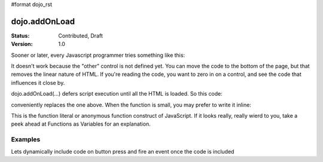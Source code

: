 #format dojo_rst

dojo.addOnLoad
==============

:Status: Contributed, Draft
:Version: 1.0

Sooner or later, every Javascript programmer tries something like this:

.. code-block :: javascript
  :linenos:

  <script>
    if(dayOfWeek == "Sunday"){
       document.musicPrefs.other.value = "Afrobeat";
    }
  </script>
  <form name="musicPrefs">
    <input type="text" name="other">
  ...

It doesn't work because the "other" control is not defined yet. You can move the code to the bottom of the page, but that removes the linear nature of HTML. If you're reading the code, you want to zero in on a control, and see the code that influences it close by.

dojo.addOnLoad(...) defers script execution until all the HTML is loaded. So this code:

.. code-block :: javascript
  :linenos:

  function setAfrobeat(){
     document.musicPrefs.other.value="Afrobeat";
  }
  dojo.addOnLoad(setAfrobeat);

conveniently replaces the one above. When the function is small, you may prefer to write it inline:

.. code-block :: javascript
  :linenos:

  dojo.addOnLoad(
    function(){
      document.musicPrefs.other.value="Afrobeat";
    }
  );

This is the function literal or anonymous function construct of JavaScript. If it looks really, really wierd to you, take a peek ahead at Functions as Variables for an explanation.

Examples
--------

Lets dynamically include code on button press and fire an event once the code is included

.. cv-compound::

  The HTML markup is pretty simple, just a button to click on

  .. cv:: html
    :label: A dijit button

    <button dojoType="dijit.form.Button" id="buttonOne">Click me!</button>

  The JavaScript code fires a dojo.require when you click the button.

  .. cv:: javascript
    :label: The javascript code

    <script type="text/javascript">
    dojo.require("dijit.form.Button");

    // connect to button
    dojo.addOnLoad(function(){
      dojo.connect(dojo.byId("buttonOne"), "onclick", "loadCode");
    });

    function loadCode(){
      alert("About to dojo.require dijit.layout.BorderContainer. Currently is is: "+dijit.layout.BorderContainer);
      dojo.require("dijit.layout.BorderContainer");
      
      // add a dojo.adOnLoad
      dojo.addOnLoad(function(){
        alert("This fires after BorderContainer is included. Now it is: "+dijit.layout.BorderContainer);
      });
    }

    </script>
